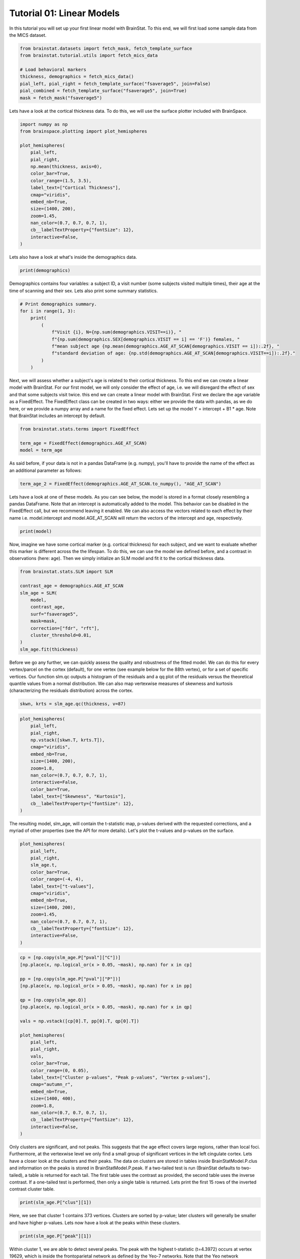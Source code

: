 
.. DO NOT EDIT.
.. THIS FILE WAS AUTOMATICALLY GENERATED BY SPHINX-GALLERY.
.. TO MAKE CHANGES, EDIT THE SOURCE PYTHON FILE:
.. "python/generated_tutorials/plot_tutorial_01_basics.py"
.. LINE NUMBERS ARE GIVEN BELOW.

.. only:: html

    .. note::
        :class: sphx-glr-download-link-note

        Click :ref:`here <sphx_glr_download_python_generated_tutorials_plot_tutorial_01_basics.py>`
        to download the full example code

.. rst-class:: sphx-glr-example-title

.. _sphx_glr_python_generated_tutorials_plot_tutorial_01_basics.py:


Tutorial 01: Linear Models
=========================================
In this tutorial you will set up your first linear model with BrainStat. 
To this end, we will first load some sample data from the MICS dataset. 

.. GENERATED FROM PYTHON SOURCE LINES 7-17

.. code-block:: default


    from brainstat.datasets import fetch_mask, fetch_template_surface
    from brainstat.tutorial.utils import fetch_mics_data

    # Load behavioral markers
    thickness, demographics = fetch_mics_data()
    pial_left, pial_right = fetch_template_surface("fsaverage5", join=False)
    pial_combined = fetch_template_surface("fsaverage5", join=True)
    mask = fetch_mask("fsaverage5")








.. GENERATED FROM PYTHON SOURCE LINES 18-20

Lets have a look at the cortical thickness data. To do this,
we will use the surface plotter included with BrainSpace.

.. GENERATED FROM PYTHON SOURCE LINES 20-39

.. code-block:: default

    import numpy as np
    from brainspace.plotting import plot_hemispheres

    plot_hemispheres(
        pial_left,
        pial_right,
        np.mean(thickness, axis=0),
        color_bar=True,
        color_range=(1.5, 3.5),
        label_text=["Cortical Thickness"],
        cmap="viridis",
        embed_nb=True,
        size=(1400, 200),
        zoom=1.45,
        nan_color=(0.7, 0.7, 0.7, 1),
        cb__labelTextProperty={"fontSize": 12},
        interactive=False,
    )




.. image-sg:: /python/generated_tutorials/images/sphx_glr_plot_tutorial_01_basics_001.png
   :alt: plot tutorial 01 basics
   :srcset: /python/generated_tutorials/images/sphx_glr_plot_tutorial_01_basics_001.png
   :class: sphx-glr-single-img


.. rst-class:: sphx-glr-script-out

 .. code-block:: none


    <IPython.core.display.Image object>



.. GENERATED FROM PYTHON SOURCE LINES 40-41

Lets also have a look at what's inside the demographics data.

.. GENERATED FROM PYTHON SOURCE LINES 41-43

.. code-block:: default


    print(demographics)




.. rst-class:: sphx-glr-script-out

 .. code-block:: none

        SUB_ID  VISIT  AGE_AT_SCAN SEX
    0   031404      1           27   F
    1   04a144      1           25   M
    2   0b78f1      1           33   M
    3   0d26b9      1           36   F
    4   1988b8      1           31   M
    ..     ...    ...          ...  ..
    77  f25714      1           30   F
    78  f25714      2           33   F
    79  f615a5      1           26   F
    80  feac6b      1           26   F
    81  feac6b      2           29   F

    [82 rows x 4 columns]




.. GENERATED FROM PYTHON SOURCE LINES 44-47

Demographics contains four variables: a subject ID, a visit number (some
subjects visited multiple times), their age at the time of scanning and their
sex. Lets also print some summary statistics.

.. GENERATED FROM PYTHON SOURCE LINES 47-59

.. code-block:: default


    # Print demographics summary.
    for i in range(1, 3):
        print(
            (
                f"Visit {i}, N={np.sum(demographics.VISIT==i)}, "
                f"{np.sum(demographics.SEX[demographics.VISIT == i] == 'F')} females, "
                f"mean subject age {np.mean(demographics.AGE_AT_SCAN[demographics.VISIT == i]):.2f}, "
                f"standard deviation of age: {np.std(demographics.AGE_AT_SCAN[demographics.VISIT==i]):.2f}."
            )
        )





.. rst-class:: sphx-glr-script-out

 .. code-block:: none

    Visit 1, N=70, 30 females, mean subject age 31.86, standard deviation of age: 8.82.
    Visit 2, N=12, 5 females, mean subject age 32.75, standard deviation of age: 7.19.




.. GENERATED FROM PYTHON SOURCE LINES 60-69

Next, we will assess whether a subject's age is related to their cortical
thickness. To this end we can create a linear model with BrainStat. For our
first model, we will only consider the effect of age, i.e. we will disregard
the effect of sex and that some subjects visit twice. this end we can create a
linear model with BrainStat. First we declare the age variable as a
FixedEffect. The FixedEffect class can be created in two ways: either we
provide the data with pandas, as we do here, or we provide a numpy array and a
name for the fixed effect. Lets set up the model Y = intercept + B1 * age. Note
that BrainStat includes an intercept by default.

.. GENERATED FROM PYTHON SOURCE LINES 69-75

.. code-block:: default


    from brainstat.stats.terms import FixedEffect

    term_age = FixedEffect(demographics.AGE_AT_SCAN)
    model = term_age








.. GENERATED FROM PYTHON SOURCE LINES 76-78

As said before, if your data is not in a pandas DataFrame (e.g. numpy), you'll
have to provide the name of the effect as an additional parameter as follows:

.. GENERATED FROM PYTHON SOURCE LINES 78-80

.. code-block:: default

    term_age_2 = FixedEffect(demographics.AGE_AT_SCAN.to_numpy(), "AGE_AT_SCAN")








.. GENERATED FROM PYTHON SOURCE LINES 81-87

Lets have a look at one of these models. As you can see below, the model is
stored in a format closely resembling a pandas DataFrame. Note that an
intercept is automatically added to the model. This behavior can be disabled
in the FixedEffect call, but we recommend leaving it enabled. We can also
access the vectors related to each effect by their name i.e. model.intercept
and model.AGE_AT_SCAN will return the vectors of the intercept and age, respectively.

.. GENERATED FROM PYTHON SOURCE LINES 87-90

.. code-block:: default


    print(model)





.. rst-class:: sphx-glr-script-out

 .. code-block:: none

        intercept  AGE_AT_SCAN
    0           1           27
    1           1           25
    2           1           33
    3           1           36
    4           1           31
    ..        ...          ...
    77          1           30
    78          1           33
    79          1           26
    80          1           26
    81          1           29

    [82 rows x 2 columns]




.. GENERATED FROM PYTHON SOURCE LINES 91-96

Now, imagine we have some cortical marker (e.g. cortical thickness) for each
subject, and we want to evaluate whether this marker is different across the
the lifespan. To do this, we can use the model we defined before, and a
contrast in observations (here: age). Then we simply initialize an SLM model
and fit it to the cortical thickness data.

.. GENERATED FROM PYTHON SOURCE LINES 96-110

.. code-block:: default


    from brainstat.stats.SLM import SLM

    contrast_age = demographics.AGE_AT_SCAN
    slm_age = SLM(
        model,
        contrast_age,
        surf="fsaverage5",
        mask=mask,
        correction=["fdr", "rft"],
        cluster_threshold=0.01,
    )
    slm_age.fit(thickness)








.. GENERATED FROM PYTHON SOURCE LINES 111-119

Before we go any further, we can quickly assess the quality and
robustness of the fitted model. We can do this for every vertex/parcel
on the cortex (default), for one vertex (see example below for the 88th
vertex), or for a set of specific vertices. Our function slm.qc outputs
a histogram of the residuals and a qq plot of the residuals versus the
theoretical quantile values from a normal distribution. We can also map
vertexwise measures of skewness and kurtosis (characterizing the residuals
distribution) across the cortex.

.. GENERATED FROM PYTHON SOURCE LINES 119-120

.. code-block:: default

    skwn, krts = slm_age.qc(thickness, v=87)



.. rst-class:: sphx-glr-horizontal


    *

      .. image-sg:: /python/generated_tutorials/images/sphx_glr_plot_tutorial_01_basics_002.png
         :alt: Histogram of the residuals
         :srcset: /python/generated_tutorials/images/sphx_glr_plot_tutorial_01_basics_002.png
         :class: sphx-glr-multi-img

    *

      .. image-sg:: /python/generated_tutorials/images/sphx_glr_plot_tutorial_01_basics_003.png
         :alt: QQ plot of sample data versus standard normal
         :srcset: /python/generated_tutorials/images/sphx_glr_plot_tutorial_01_basics_003.png
         :class: sphx-glr-multi-img





.. GENERATED FROM PYTHON SOURCE LINES 121-136

.. code-block:: default

    plot_hemispheres(
        pial_left,
        pial_right,
        np.vstack([skwn.T, krts.T]),
        cmap="viridis",
        embed_nb=True,
        size=(1400, 200),
        zoom=1.8,
        nan_color=(0.7, 0.7, 0.7, 1),
        interactive=False,
        color_bar=True,
        label_text=["Skewness", "Kurtosis"],
        cb__labelTextProperty={"fontSize": 12},
    )




.. image-sg:: /python/generated_tutorials/images/sphx_glr_plot_tutorial_01_basics_004.png
   :alt: plot tutorial 01 basics
   :srcset: /python/generated_tutorials/images/sphx_glr_plot_tutorial_01_basics_004.png
   :class: sphx-glr-single-img


.. rst-class:: sphx-glr-script-out

 .. code-block:: none


    <IPython.core.display.Image object>



.. GENERATED FROM PYTHON SOURCE LINES 137-140

The resulting model, slm_age, will contain the t-statistic map, p-values
derived with the requested corrections, and a myriad of other properties (see
the API for more details). Let's plot the t-values and p-values on the surface.

.. GENERATED FROM PYTHON SOURCE LINES 140-157

.. code-block:: default


    plot_hemispheres(
        pial_left,
        pial_right,
        slm_age.t,
        color_bar=True,
        color_range=(-4, 4),
        label_text=["t-values"],
        cmap="viridis",
        embed_nb=True,
        size=(1400, 200),
        zoom=1.45,
        nan_color=(0.7, 0.7, 0.7, 1),
        cb__labelTextProperty={"fontSize": 12},
        interactive=False,
    )




.. image-sg:: /python/generated_tutorials/images/sphx_glr_plot_tutorial_01_basics_005.png
   :alt: plot tutorial 01 basics
   :srcset: /python/generated_tutorials/images/sphx_glr_plot_tutorial_01_basics_005.png
   :class: sphx-glr-single-img


.. rst-class:: sphx-glr-script-out

 .. code-block:: none


    <IPython.core.display.Image object>



.. GENERATED FROM PYTHON SOURCE LINES 158-186

.. code-block:: default


    cp = [np.copy(slm_age.P["pval"]["C"])]
    [np.place(x, np.logical_or(x > 0.05, ~mask), np.nan) for x in cp]

    pp = [np.copy(slm_age.P["pval"]["P"])]
    [np.place(x, np.logical_or(x > 0.05, ~mask), np.nan) for x in pp]

    qp = [np.copy(slm_age.Q)]
    [np.place(x, np.logical_or(x > 0.05, ~mask), np.nan) for x in qp]

    vals = np.vstack([cp[0].T, pp[0].T, qp[0].T])

    plot_hemispheres(
        pial_left,
        pial_right,
        vals,
        color_bar=True,
        color_range=(0, 0.05),
        label_text=["Cluster p-values", "Peak p-values", "Vertex p-values"],
        cmap="autumn_r",
        embed_nb=True,
        size=(1400, 400),
        zoom=1.8,
        nan_color=(0.7, 0.7, 0.7, 1),
        cb__labelTextProperty={"fontSize": 12},
        interactive=False,
    )




.. image-sg:: /python/generated_tutorials/images/sphx_glr_plot_tutorial_01_basics_006.png
   :alt: plot tutorial 01 basics
   :srcset: /python/generated_tutorials/images/sphx_glr_plot_tutorial_01_basics_006.png
   :class: sphx-glr-single-img


.. rst-class:: sphx-glr-script-out

 .. code-block:: none


    <IPython.core.display.Image object>



.. GENERATED FROM PYTHON SOURCE LINES 187-199

Only clusters are significant, and not peaks. This suggests that the age
effect covers large regions, rather than local foci. Furthermore, at the
vertexwise level we only find a small group of significant vertices in the
left cingulate cortex. Lets have a closer look at the clusters and their
peaks. The data on clusters are stored in tables inside BrainStatModel.P.clus
and information on the peaks is stored in BrainStatModel.P.peak. If a
two-tailed test is run (BrainStat defaults to two-tailed), a table is returned
for each tail. The first table uses the contrast as provided, the second table
uses the inverse contrast. If a one-tailed test is performed, then only a
single table is returned. Lets print the first 15 rows of the inverted
contrast cluster table.


.. GENERATED FROM PYTHON SOURCE LINES 199-202

.. code-block:: default


    print(slm_age.P["clus"][1])





.. rst-class:: sphx-glr-script-out

 .. code-block:: none

        clusid  nverts    resels         P
    0        1   141.0  6.283315  0.000033
    1        2    82.0  3.994467  0.001858
    2        3    69.0  3.871711  0.002362
    3        4    61.0  3.670485  0.003517
    4        5    82.0  3.652319  0.003648
    ..     ...     ...       ...       ...
    73      74     1.0  0.050811  1.000000
    74      75     1.0  0.043958  1.000000
    75      76     1.0  0.039022  1.000000
    76      77     1.0  0.032002  1.000000
    77      78     1.0  0.019503  1.000000

    [78 rows x 4 columns]




.. GENERATED FROM PYTHON SOURCE LINES 203-206

Here, we see that cluster 1 contains 373 vertices. Clusters are sorted by
p-value; later clusters will generally be smaller and have higher p-values.
Lets now have a look at the peaks within these clusters.

.. GENERATED FROM PYTHON SOURCE LINES 206-209

.. code-block:: default


    print(slm_age.P["peak"][1])





.. rst-class:: sphx-glr-script-out

 .. code-block:: none

                t  vertid  clusid          P               yeo7
    0    5.695420   18720      11   0.001248  Ventral Attention
    1    5.164823    5430      12   0.009035             Limbic
    2    4.855500   16911       6   0.027242  Ventral Attention
    3    4.833974   19629       2   0.029335     Frontoparietal
    4    4.628306   12603      14   0.059519       Default mode
    ..        ...     ...     ...        ...                ...
    109  2.403000    2276      62  23.356468  Ventral Attention
    110  2.394788    2185      74  23.709038       Default mode
    111  2.389922   14687      76  23.918494       Default mode
    112  2.382012    6087      64  24.258914       Default mode
    113  2.375295    3243      72  24.548027       Default mode

    [114 rows x 5 columns]




.. GENERATED FROM PYTHON SOURCE LINES 210-216

Within cluster 1, we are able to detect several peaks. The peak with the
highest t-statistic (t=4.3972) occurs at vertex 19629, which is inside the
frontoparietal network as defined by the Yeo-7 networks. Note that the Yeo
network membership is only provided if the surface is specified as a template
name as we did here. For custom surfaces, or pre-loaded surfaces (as we will
use below) this column is omitted.

.. GENERATED FROM PYTHON SOURCE LINES 218-222

Interaction effects models
----------------------------

Similarly to age, we can also test for the effect of sex on cortical thickness.

.. GENERATED FROM PYTHON SOURCE LINES 222-229

.. code-block:: default


    term_sex = FixedEffect(demographics.SEX)
    model_sex = term_sex
    contrast_sex = (demographics.SEX == "M").astype(int) - (demographics.SEX == "F").astype(
        int
    )








.. GENERATED FROM PYTHON SOURCE LINES 230-231

Next we will rerun the model and see if our results change.

.. GENERATED FROM PYTHON SOURCE LINES 231-243

.. code-block:: default


    slm_sex = SLM(
        model_sex,
        contrast_sex,
        surf=pial_combined,
        mask=mask,
        correction=["fdr", "rft"],
        two_tailed=False,
        cluster_threshold=0.01,
    )
    slm_sex.fit(thickness)








.. GENERATED FROM PYTHON SOURCE LINES 244-261

.. code-block:: default


    plot_hemispheres(
        pial_left,
        pial_right,
        slm_sex.t,
        color_bar=True,
        color_range=(-4, 4),
        label_text=["t-values"],
        cmap="viridis",
        embed_nb=True,
        size=(1400, 200),
        zoom=1.45,
        nan_color=(0.7, 0.7, 0.7, 1),
        cb__labelTextProperty={"fontSize": 12},
        interactive=False,
    )




.. image-sg:: /python/generated_tutorials/images/sphx_glr_plot_tutorial_01_basics_007.png
   :alt: plot tutorial 01 basics
   :srcset: /python/generated_tutorials/images/sphx_glr_plot_tutorial_01_basics_007.png
   :class: sphx-glr-single-img


.. rst-class:: sphx-glr-script-out

 .. code-block:: none


    <IPython.core.display.Image object>



.. GENERATED FROM PYTHON SOURCE LINES 262-282

.. code-block:: default


    cp = [np.copy(slm_sex.P["pval"]["C"])]
    [np.place(x, np.logical_or(x > 0.05, ~mask), np.nan) for x in cp]

    plot_hemispheres(
        pial_left,
        pial_right,
        cp[0].T,
        color_bar=True,
        color_range=(0, 0.05),
        label_text=["Cluster p-values"],
        cmap="autumn_r",
        embed_nb=True,
        size=(1400, 200),
        zoom=1.45,
        nan_color=(0.7, 0.7, 0.7, 1),
        cb__labelTextProperty={"fontSize": 12},
        interactive=False,
    )




.. image-sg:: /python/generated_tutorials/images/sphx_glr_plot_tutorial_01_basics_008.png
   :alt: plot tutorial 01 basics
   :srcset: /python/generated_tutorials/images/sphx_glr_plot_tutorial_01_basics_008.png
   :class: sphx-glr-single-img


.. rst-class:: sphx-glr-script-out

 .. code-block:: none


    <IPython.core.display.Image object>



.. GENERATED FROM PYTHON SOURCE LINES 283-287

Here, we find few significant effects of sex on cortical thickness. However, as
we've already established, age has an effect on cortical thickness. So we may
want to correct for this effect before evaluating whether sex has an effect on
cortical thickenss. Lets make a new model that includes the effect of age.

.. GENERATED FROM PYTHON SOURCE LINES 287-290

.. code-block:: default


    model_sexage = term_age + term_sex








.. GENERATED FROM PYTHON SOURCE LINES 291-292

Next we will rerrun the model and see if our results change.

.. GENERATED FROM PYTHON SOURCE LINES 292-304

.. code-block:: default


    slm_sexage = SLM(
        model_sexage,
        contrast_sex,
        surf=pial_combined,
        mask=mask,
        correction=["fdr", "rft"],
        two_tailed=False,
        cluster_threshold=0.01,
    )
    slm_sexage.fit(thickness)








.. GENERATED FROM PYTHON SOURCE LINES 305-322

.. code-block:: default


    plot_hemispheres(
        pial_left,
        pial_right,
        slm_sexage.t,
        color_bar=True,
        color_range=(-4, 4),
        label_text=["t-values"],
        cmap="viridis",
        embed_nb=True,
        size=(1400, 200),
        zoom=1.45,
        nan_color=(0.7, 0.7, 0.7, 1),
        cb__labelTextProperty={"fontSize": 12},
        interactive=False,
    )




.. image-sg:: /python/generated_tutorials/images/sphx_glr_plot_tutorial_01_basics_009.png
   :alt: plot tutorial 01 basics
   :srcset: /python/generated_tutorials/images/sphx_glr_plot_tutorial_01_basics_009.png
   :class: sphx-glr-single-img


.. rst-class:: sphx-glr-script-out

 .. code-block:: none


    <IPython.core.display.Image object>



.. GENERATED FROM PYTHON SOURCE LINES 323-343

.. code-block:: default


    cp = [np.copy(slm_sexage.P["pval"]["C"])]
    [np.place(x, np.logical_or(x > 0.05, ~mask), np.nan) for x in cp]

    plot_hemispheres(
        pial_left,
        pial_right,
        cp[0].T,
        color_bar=True,
        color_range=(0, 0.05),
        label_text=["Cluster p-values"],
        cmap="autumn_r",
        embed_nb=True,
        size=(1400, 200),
        zoom=1.45,
        nan_color=(0.7, 0.7, 0.7, 1),
        cb__labelTextProperty={"fontSize": 12},
        interactive=False,
    )




.. image-sg:: /python/generated_tutorials/images/sphx_glr_plot_tutorial_01_basics_010.png
   :alt: plot tutorial 01 basics
   :srcset: /python/generated_tutorials/images/sphx_glr_plot_tutorial_01_basics_010.png
   :class: sphx-glr-single-img


.. rst-class:: sphx-glr-script-out

 .. code-block:: none


    <IPython.core.display.Image object>



.. GENERATED FROM PYTHON SOURCE LINES 344-349

After accounting for the effect of age, we still find only one significant
cluster of effect of sex on cortical thickness. However, it could be that age
affects men and women differently. To account for this, we could include an
interaction effect into the model. Lets run the model again with an
interaction effect.

.. GENERATED FROM PYTHON SOURCE LINES 349-363

.. code-block:: default


    # Effect of sex on cortical thickness.
    model_sexage_int = term_age + term_sex + term_age * term_sex

    slm_sexage_int = SLM(
        model_sexage_int,
        contrast_sex,
        surf=pial_combined,
        mask=mask,
        correction=["rft"],
        cluster_threshold=0.01,
    )
    slm_sexage_int.fit(thickness)








.. GENERATED FROM PYTHON SOURCE LINES 364-381

.. code-block:: default


    plot_hemispheres(
        pial_left,
        pial_right,
        slm_sexage_int.t,
        color_bar=True,
        color_range=(-4, 4),
        label_text=["t-values"],
        cmap="viridis",
        embed_nb=True,
        size=(1400, 200),
        zoom=1.45,
        nan_color=(0.7, 0.7, 0.7, 1),
        cb__labelTextProperty={"fontSize": 12},
        interactive=False,
    )




.. image-sg:: /python/generated_tutorials/images/sphx_glr_plot_tutorial_01_basics_011.png
   :alt: plot tutorial 01 basics
   :srcset: /python/generated_tutorials/images/sphx_glr_plot_tutorial_01_basics_011.png
   :class: sphx-glr-single-img


.. rst-class:: sphx-glr-script-out

 .. code-block:: none


    <IPython.core.display.Image object>



.. GENERATED FROM PYTHON SOURCE LINES 382-402

.. code-block:: default


    cp = [np.copy(slm_sexage_int.P["pval"]["C"])]
    [np.place(x, np.logical_or(x > 0.05, ~mask), np.nan) for x in cp]

    plot_hemispheres(
        pial_left,
        pial_right,
        cp[0].T,
        color_bar=True,
        color_range=(0, 0.05),
        label_text=["Cluster p-values"],
        cmap="autumn_r",
        embed_nb=True,
        size=(1400, 200),
        zoom=1.45,
        nan_color=(0.7, 0.7, 0.7, 1),
        cb__labelTextProperty={"fontSize": 12},
        interactive=False,
    )




.. image-sg:: /python/generated_tutorials/images/sphx_glr_plot_tutorial_01_basics_012.png
   :alt: plot tutorial 01 basics
   :srcset: /python/generated_tutorials/images/sphx_glr_plot_tutorial_01_basics_012.png
   :class: sphx-glr-single-img


.. rst-class:: sphx-glr-script-out

 .. code-block:: none


    <IPython.core.display.Image object>



.. GENERATED FROM PYTHON SOURCE LINES 403-408

After including the interaction effect, we no significant effects of
sex on cortical thickness in several clusters.

We could also look at whether the cortex of men and women changes
differently with age by comparing their interaction effects.

.. GENERATED FROM PYTHON SOURCE LINES 408-424

.. code-block:: default


    # Effect of age on cortical thickness for the healthy group.
    contrast_sex_int = demographics.AGE_AT_SCAN * (
        demographics.SEX == "M"
    ) - demographics.AGE_AT_SCAN * (demographics.SEX == "F")

    slm_sex_int = SLM(
        model_sexage_int,
        contrast_sex_int,
        surf=pial_combined,
        mask=mask,
        correction=["rft"],
        cluster_threshold=0.01,
    )
    slm_sex_int.fit(thickness)








.. GENERATED FROM PYTHON SOURCE LINES 425-442

.. code-block:: default


    plot_hemispheres(
        pial_left,
        pial_right,
        slm_sex_int.t,
        color_bar=True,
        color_range=(-4, 4),
        label_text=["t-values"],
        cmap="viridis",
        embed_nb=True,
        size=(1400, 200),
        zoom=1.45,
        nan_color=(0.7, 0.7, 0.7, 1),
        cb__labelTextProperty={"fontSize": 12},
        interactive=False,
    )




.. image-sg:: /python/generated_tutorials/images/sphx_glr_plot_tutorial_01_basics_013.png
   :alt: plot tutorial 01 basics
   :srcset: /python/generated_tutorials/images/sphx_glr_plot_tutorial_01_basics_013.png
   :class: sphx-glr-single-img


.. rst-class:: sphx-glr-script-out

 .. code-block:: none


    <IPython.core.display.Image object>



.. GENERATED FROM PYTHON SOURCE LINES 443-463

.. code-block:: default


    cp = [np.copy(slm_sex_int.P["pval"]["C"])]
    [np.place(x, np.logical_or(x > 0.05, ~mask), np.nan) for x in cp]

    plot_hemispheres(
        pial_left,
        pial_right,
        cp[0].T,
        color_bar=True,
        color_range=(0, 0.05),
        label_text=["Cluster p-values"],
        cmap="autumn_r",
        embed_nb=True,
        size=(1400, 200),
        zoom=1.45,
        nan_color=(0.7, 0.7, 0.7, 1),
        cb__labelTextProperty={"fontSize": 12},
        interactive=False,
    )




.. image-sg:: /python/generated_tutorials/images/sphx_glr_plot_tutorial_01_basics_014.png
   :alt: plot tutorial 01 basics
   :srcset: /python/generated_tutorials/images/sphx_glr_plot_tutorial_01_basics_014.png
   :class: sphx-glr-single-img


.. rst-class:: sphx-glr-script-out

 .. code-block:: none


    <IPython.core.display.Image object>



.. GENERATED FROM PYTHON SOURCE LINES 464-466

Indeed, it appears that the interaction effect between sex and age is quite
different across men and women, with stronger effects occuring in women.

.. GENERATED FROM PYTHON SOURCE LINES 468-470

One-tailed Test
-----------------

.. GENERATED FROM PYTHON SOURCE LINES 472-482

Imagine that, based on prior research, we hypothesize that men have higher
cortical thickness than women. In that case, we could run this same model with
a one-tailed test, rather than a two-tailed test. By default BrainStat uses a
two-tailed test. If you want to get a one-tailed test, simply specify it in
the SLM model initialization with 'two_tailed', false. Note that the
one-tailed test will test for the significance of positive t-values. If you
want to test for the significance of negative t-values, simply change the sign
of the contrast. We may hypothesize based on prior research that cortical
thickness decreases with age, so we could specify this as follows. Note the
minus in front of contrast_age to test for decreasing thickness with age.

.. GENERATED FROM PYTHON SOURCE LINES 482-496

.. code-block:: default


    from brainstat.stats.SLM import SLM

    slm_onetailed = SLM(
        model_sexage_int,
        -contrast_age,
        surf=pial_combined,
        mask=mask,
        correction=["rft"],
        cluster_threshold=0.01,
        two_tailed=False,
    )
    slm_onetailed.fit(thickness)








.. GENERATED FROM PYTHON SOURCE LINES 497-514

.. code-block:: default


    plot_hemispheres(
        pial_left,
        pial_right,
        slm_onetailed.t,
        color_bar=True,
        color_range=(-4, 4),
        label_text=["t-values"],
        cmap="viridis",
        embed_nb=True,
        size=(1400, 200),
        zoom=1.45,
        nan_color=(0.7, 0.7, 0.7, 1),
        cb__labelTextProperty={"fontSize": 12},
        interactive=False,
    )




.. image-sg:: /python/generated_tutorials/images/sphx_glr_plot_tutorial_01_basics_015.png
   :alt: plot tutorial 01 basics
   :srcset: /python/generated_tutorials/images/sphx_glr_plot_tutorial_01_basics_015.png
   :class: sphx-glr-single-img


.. rst-class:: sphx-glr-script-out

 .. code-block:: none


    <IPython.core.display.Image object>



.. GENERATED FROM PYTHON SOURCE LINES 515-535

.. code-block:: default


    cp = [np.copy(slm_onetailed.P["pval"]["C"])]
    [np.place(x, np.logical_or(x > 0.05, ~mask), np.nan) for x in cp]

    plot_hemispheres(
        pial_left,
        pial_right,
        cp[0].T,
        color_bar=True,
        color_range=(0, 0.05),
        label_text=["Cluster p-values"],
        cmap="autumn_r",
        embed_nb=True,
        size=(1400, 200),
        zoom=1.45,
        nan_color=(0.7, 0.7, 0.7, 1),
        cb__labelTextProperty={"fontSize": 12},
        interactive=False,
    )




.. image-sg:: /python/generated_tutorials/images/sphx_glr_plot_tutorial_01_basics_016.png
   :alt: plot tutorial 01 basics
   :srcset: /python/generated_tutorials/images/sphx_glr_plot_tutorial_01_basics_016.png
   :class: sphx-glr-single-img


.. rst-class:: sphx-glr-script-out

 .. code-block:: none


    <IPython.core.display.Image object>



.. GENERATED FROM PYTHON SOURCE LINES 536-537

Notice the additional clusters that we find when using a one-tailed test.

.. GENERATED FROM PYTHON SOURCE LINES 539-541

Mixed Effects Models
--------------------

.. GENERATED FROM PYTHON SOURCE LINES 543-548

So far, we've considered multiple visits of the same subject as two separate,
independent measurements. Clearly, however, such measurements are not
independent of each other. To account for this, we could add subject ID as a
random effect. Lets do this and test the effect of age on cortical thickness
again.

.. GENERATED FROM PYTHON SOURCE LINES 548-567

.. code-block:: default



    from brainstat.stats.terms import MixedEffect

    term_subject = MixedEffect(demographics.SUB_ID)

    model_mixed = term_age + term_sex + term_age * term_sex + term_subject

    slm_mixed = SLM(
        model_mixed,
        -contrast_age,
        surf=pial_combined,
        mask=mask,
        correction=["fdr", "rft"],
        cluster_threshold=0.01,
        two_tailed=False,
    )
    slm_mixed.fit(thickness)








.. GENERATED FROM PYTHON SOURCE LINES 568-585

.. code-block:: default


    plot_hemispheres(
        pial_left,
        pial_right,
        slm_mixed.t,
        color_bar=True,
        color_range=(-4, 4),
        label_text=["t-values"],
        cmap="viridis",
        embed_nb=True,
        size=(1400, 200),
        zoom=1.45,
        nan_color=(0.7, 0.7, 0.7, 1),
        cb__labelTextProperty={"fontSize": 12},
        interactive=False,
    )




.. image-sg:: /python/generated_tutorials/images/sphx_glr_plot_tutorial_01_basics_017.png
   :alt: plot tutorial 01 basics
   :srcset: /python/generated_tutorials/images/sphx_glr_plot_tutorial_01_basics_017.png
   :class: sphx-glr-single-img


.. rst-class:: sphx-glr-script-out

 .. code-block:: none


    <IPython.core.display.Image object>



.. GENERATED FROM PYTHON SOURCE LINES 586-606

.. code-block:: default


    cp = [np.copy(slm_mixed.P["pval"]["C"])]
    [np.place(x, np.logical_or(x > 0.05, ~mask), np.nan) for x in cp]

    plot_hemispheres(
        pial_left,
        pial_right,
        cp[0].T,
        color_bar=True,
        color_range=(0, 0.05),
        label_text=["Cluster p-values"],
        cmap="autumn_r",
        embed_nb=True,
        size=(1400, 200),
        zoom=1.45,
        nan_color=(0.7, 0.7, 0.7, 1),
        cb__labelTextProperty={"fontSize": 12},
        interactive=False,
    )




.. image-sg:: /python/generated_tutorials/images/sphx_glr_plot_tutorial_01_basics_018.png
   :alt: plot tutorial 01 basics
   :srcset: /python/generated_tutorials/images/sphx_glr_plot_tutorial_01_basics_018.png
   :class: sphx-glr-single-img


.. rst-class:: sphx-glr-script-out

 .. code-block:: none


    <IPython.core.display.Image object>



.. GENERATED FROM PYTHON SOURCE LINES 607-613

Compared to our first age model, we find fewer and smaller clusters,
indicating that by not accounting for the repeated measures structure of the
data we were overestimating the significance of effects.

That concludes the basic usage of the BrainStat for statistical models. In the
next tutorial we'll show you how to use the context decoding module.


.. rst-class:: sphx-glr-timing

   **Total running time of the script:** ( 0 minutes  29.565 seconds)


.. _sphx_glr_download_python_generated_tutorials_plot_tutorial_01_basics.py:

.. only:: html

  .. container:: sphx-glr-footer sphx-glr-footer-example


    .. container:: sphx-glr-download sphx-glr-download-python

      :download:`Download Python source code: plot_tutorial_01_basics.py <plot_tutorial_01_basics.py>`

    .. container:: sphx-glr-download sphx-glr-download-jupyter

      :download:`Download Jupyter notebook: plot_tutorial_01_basics.ipynb <plot_tutorial_01_basics.ipynb>`


.. only:: html

 .. rst-class:: sphx-glr-signature

    `Gallery generated by Sphinx-Gallery <https://sphinx-gallery.github.io>`_
